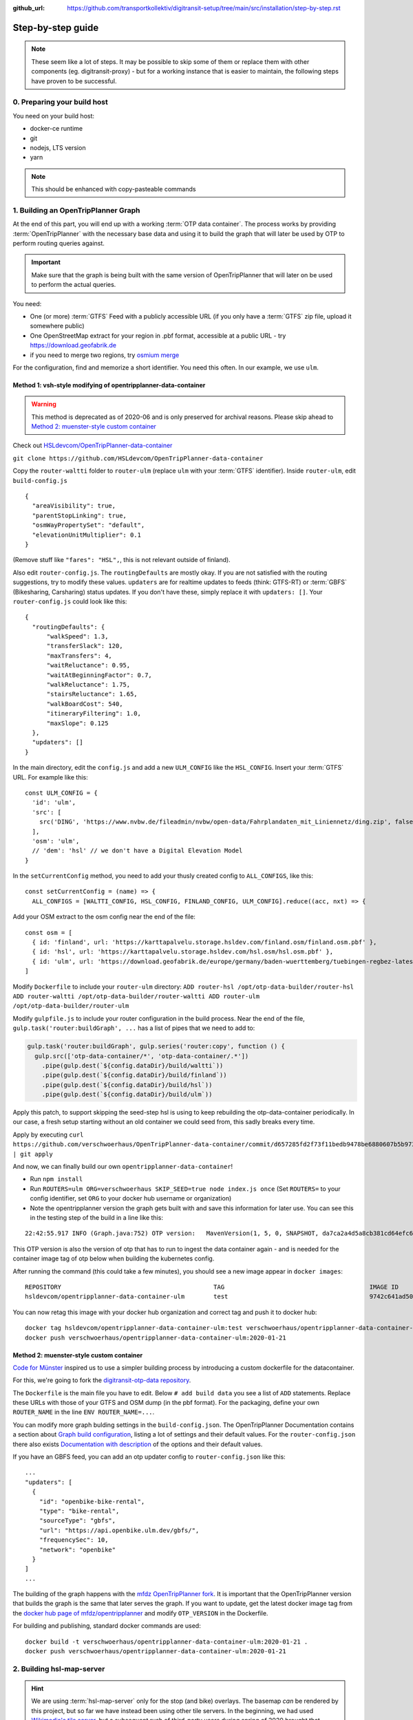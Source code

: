 :github_url:  https://github.com/transportkollektiv/digitransit-setup/tree/main/src/installation/step-by-step.rst

Step-by-step guide
==================

.. note::
    These seem like a lot of steps. It may be possible to skip some of them or replace
    them with other components (eg. digitransit-proxy) - but for a working instance
    that is easier to maintain, the following steps have proven to be successful. 


0. Preparing your build host
~~~~~~~~~~~~~~~~~~~~~~~~~~~~

You need on your build host:

- docker-ce runtime
- git
- nodejs, LTS version
- yarn

.. note:: This should be enhanced with copy-pasteable commands

1. Building an OpenTripPlanner Graph
~~~~~~~~~~~~~~~~~~~~~~~~~~~~~~~~~~~~

At the end of this part, you will end up with a working :term:`OTP data container`. The process works by providing :term:`OpenTripPlanner` with the necessary base data and using it to build the graph that will later be used by OTP to perform routing queries against.

.. important::
    Make sure that the graph is being built with the same version
    of OpenTripPlanner that will later on be used to perform the
    actual queries.

You need: 

- One (or more) :term:`GTFS` Feed with a publicly accessible URL
  (if you only have a :term:`GTFS` zip file, upload it somewhere
  public)
- One OpenStreetMap extract for your region in .pbf format,
  accessible at a public URL - try https://download.geofabrik.de 
- if you need to merge two regions, try
  `osmium merge <https://gis.stackexchange.com/questions/242704/merging-osm-pbf-files>`__

For the configuration, find and memorize a short identifier. You
need this often. In our example, we use ``ulm``.

Method 1: vsh-style modifying of opentripplanner-data-container
^^^^^^^^^^^^^^^^^^^^^^^^^^^^^^^^^^^^^^^^^^^^^^^^^^^^^^^^^^^^^^^

.. warning:: 
    This method is deprecated as of 2020-06 and is only
    preserved for archival reasons. Please skip ahead to 
    `Method 2: muenster-style custom container`_

.. container:: toggle

    Check out `HSLdevcom/OpenTripPlanner-data-container <https://github.com/HSLdevcom/OpenTripPlanner-data-container>`__

    ``git clone https://github.com/HSLdevcom/OpenTripPlanner-data-container``

    Copy the ``router-waltti`` folder to ``router-ulm`` (replace ``ulm``
    with your :term:`GTFS` identifier). Inside ``router-ulm``, edit
    ``build-config.js``

    ::

        {
          "areaVisibility": true,
          "parentStopLinking": true,
          "osmWayPropertySet": "default",
          "elevationUnitMultiplier": 0.1
        }

    (Remove stuff like ``"fares": "HSL",``, this is not relevant outside of
    finland).

    Also edit ``router-config.js``. The ``routingDefaults`` are mostly okay.
    If you are not satisfied with the routing suggestions, try to modify
    these values. ``updaters`` are for realtime updates to feeds (think:
    GTFS-RT) or :term:`GBFS` (Bikesharing, Carsharing) status updates. If you don't
    have these, simply replace it with ``updaters: []``. Your
    ``router-config.js`` could look like this:

    ::

        {
          "routingDefaults": {
              "walkSpeed": 1.3,
              "transferSlack": 120,
              "maxTransfers": 4,
              "waitReluctance": 0.95,
              "waitAtBeginningFactor": 0.7,
              "walkReluctance": 1.75,
              "stairsReluctance": 1.65,
              "walkBoardCost": 540,
              "itineraryFiltering": 1.0,
              "maxSlope": 0.125
          },
          "updaters": []
        }

    In the main directory, edit the ``config.js`` and add a new
    ``ULM_CONFIG`` like the ``HSL_CONFIG``. Insert your :term:`GTFS` URL. For
    example like this:

    ::

        const ULM_CONFIG = {
          'id': 'ulm',
          'src': [
            src('DING', 'https://www.nvbw.de/fileadmin/nvbw/open-data/Fahrplandaten_mit_Liniennetz/ding.zip', false),
          ],
          'osm': 'ulm',
          // 'dem': 'hsl' // we don't have a Digital Elevation Model
        }

    In the ``setCurrentConfig`` method, you need to add your thusly created
    config to ``ALL_CONFIGS``, like this:

    ::

        const setCurrentConfig = (name) => {
          ALL_CONFIGS = [WALTTI_CONFIG, HSL_CONFIG, FINLAND_CONFIG, ULM_CONFIG].reduce((acc, nxt) => {

    Add your OSM extract to the osm config near the end of the file:

    ::

        const osm = [
          { id: 'finland', url: 'https://karttapalvelu.storage.hsldev.com/finland.osm/finland.osm.pbf' },
          { id: 'hsl', url: 'https://karttapalvelu.storage.hsldev.com/hsl.osm/hsl.osm.pbf' },
          { id: 'ulm', url: 'https://download.geofabrik.de/europe/germany/baden-wuerttemberg/tuebingen-regbez-latest.osm.pbf' }
        ]

    Modify ``Dockerfile`` to include your ``router-ulm`` directory: ``ADD router-hsl /opt/otp-data-builder/router-hsl ADD router-waltti /opt/otp-data-builder/router-waltti ADD router-ulm /opt/otp-data-builder/router-ulm``

    Modify ``gulpfile.js`` to include your router configuration in the build
    process. Near the end of the file,
    ``gulp.task('router:buildGraph', ...`` has a list of pipes that we need
    to add to:

    .. code:: diff

        gulp.task('router:buildGraph', gulp.series('router:copy', function () {
          gulp.src(['otp-data-container/*', 'otp-data-container/.*'])
            .pipe(gulp.dest(`${config.dataDir}/build/waltti`))
            .pipe(gulp.dest(`${config.dataDir}/build/finland`))
            .pipe(gulp.dest(`${config.dataDir}/build/hsl`))
            .pipe(gulp.dest(`${config.dataDir}/build/ulm`))

    .. todo:: provide patch for SKIP\_SEED

    Apply this patch, to support skipping the seed-step hsl is using to keep rebuilding the
    otp-data-container periodically. In our case, a fresh setup starting
    without an old container we could seed from, this sadly breaks every
    time.

    Apply by executing
    ``curl https://github.com/verschwoerhaus/OpenTripPlanner-data-container/commit/d657285fd2f73f11bedb9478be6880607b5b9733.patch | git apply``

    And now, we can finally build our own ``opentripplanner-data-container``!

    - Run ``npm install``
    - Run ``ROUTERS=ulm ORG=verschwoerhaus SKIP_SEED=true node index.js once``
      (Set ``ROUTERS=`` to your config identifier, set ``ORG`` to your docker
      hub username or organization)
    - Note the opentripplanner version the graph gets built with and save
      this information for later use. You can see this in the testing step
      of the build in a line like this:

    ::

        22:42:55.917 INFO (Graph.java:752) OTP version:   MavenVersion(1, 5, 0, SNAPSHOT, da7ca2a4d5a8cb381cd64efc6df5ba4252d45440)

    This OTP version is also the version of otp that has to run to ingest
    the data container again - and is needed for the container image tag of
    otp below when building the kubernetes config.

    After running the command (this could take a few minutes), you should
    see a new image appear in ``docker images``:

    ::

        REPOSITORY                                          TAG                                        IMAGE ID            CREATED             SIZE
        hsldevcom/opentripplanner-data-container-ulm        test                                       9742c641ad50        2 minutes ago      209MB

    You can now retag this image with your docker hub organization and
    correct tag and push it to docker hub:

    ::

        docker tag hsldevcom/opentripplanner-data-container-ulm:test verschwoerhaus/opentripplanner-data-container-ulm:2020-01-21
        docker push verschwoerhaus/opentripplanner-data-container-ulm:2020-01-21

Method 2: muenster-style custom container
^^^^^^^^^^^^^^^^^^^^^^^^^^^^^^^^^^^^^^^^^

`Code for Münster <https://codeformuenster.org/>`__ inspired us to use a simpler building
process by introducing a custom dockerfile for the datacontainer.

For this, we're going to fork the `digitransit-otp-data repository <https://github.com/verschwoerhaus/digitransit-otp-data>`__.

The ``Dockerfile`` is the main file you have to edit.
Below ``# add build data`` you see a list of ``ADD`` statements. Replace these URLs with those of your GTFS and OSM dump (in the pbf format).
For the packaging, define your own ``ROUTER_NAME`` in the line ``ENV ROUTER_NAME=...``.

You can modify more graph bulding settings in the ``build-config.json``. The OpenTripPlanner Documentation contains a section about
`Graph build configuration <https://docs.opentripplanner.org/en/latest/Configuration/#graph-build-configuration>`__, listing a lot of settings and their default values.
For the ``router-config.json`` there also exists `Documentation with description <https://docs.opentripplanner.org/en/latest/Configuration/#runtime-router-configuration>`__ of the options and their default values.

If you have an GBFS feed, you can add an otp updater config to ``router-config.json`` like this:

::

    ...
    "updaters": [
      {
        "id": "openbike-bike-rental",
        "type": "bike-rental",
        "sourceType": "gbfs",
        "url": "https://api.openbike.ulm.dev/gbfs/",
        "frequencySec": 10,
        "network": "openbike"
      }
    ]
    ...

The building of the graph happens with the `mfdz OpenTripPlanner fork <https://github.com/mfdz/opentripplanner>`__.
It is important that the OpenTripPlanner version that builds the graph is the same that later serves the graph. If you want to update, get the latest docker image tag from the
`docker hub page of mfdz/opentripplanner <https://hub.docker.com/r/mfdz/opentripplanner/tags>`__ and modify ``OTP_VERSION`` in the Dockerfile.

For building and publishing, standard docker commands are used:

::

    docker build -t verschwoerhaus/opentripplanner-data-container-ulm:2020-01-21 .
    docker push verschwoerhaus/opentripplanner-data-container-ulm:2020-01-21


2. Building hsl-map-server
~~~~~~~~~~~~~~~~~~~~~~~~~~

.. hint:: 
   We are using :term:`hsl-map-server` only for the stop (and bike)
   overlays. The basemap *can* be rendered by this project, but so far
   we have instead been using other tile servers. 
   In the beginning, we had used `Wikimedia's tile server <https://foundation.wikimedia.org/wiki/Maps_Terms_of_Use>`_,
   but a subsequent rush of third-party users during spring of 2020
   brought that service to it's knees, and `now its gone <https://lists.wikimedia.org/pipermail/maps-l/2020-August/001729.html>`__.
   You may configure your own (either homemade or factory-bought) tile
   server in digitransit-ui instead.

Check out `HSLdevcom/hsl-map-server <https://github.com/HSLdevcom/hsl-map-server>`__: ``git clone https://github.com/HSLdevcom/hsl-map-server``

Edit ``config.js``, modify ``module.exports`` to keep only the
``stop-map`` (and the citybike, if needed) map layer:

::

    module.exports = {
      "/map/v1/stop-map": {
        "source": `otpstops://${process.env.OTP_URL}`,
        "headers": {
          "Cache-Control": "public,max-age=43200"
        }
      },
      "/map/v1/citybike-map": {
        "source": `otpcitybikes://${process.env.OTP_URL}`,
        "headers": {
          "Cache-Control": "public,max-age=43200"
        }
      },
    }

To build, run ``docker build -t verschwoerhaus/hsl-map-server:2020-01-21 .``

Push the resulting image also into docker hub:``docker push verschwoerhaus/hsl-map-server:2020-01-21``

3. Using photon-pelias-adapter
~~~~~~~~~~~~~~~~~~~~~~~~~~~~~~

digitransit originally uses :term:`pelias` as a geocoder: Insert address,
get geocoordinates as a result. 
Sadly, pelias is not maintained
anymore - and custom adjustments seem to be very hard. We've therefore
decided to use `photon with an
adapter <https://github.com/stadtulm/photon-pelias-adapter>`_ instead.
(Photon has also problems, especially currently not supporting :term:`GTFS` stop
imports, but this should be solveable in the long run)

The adapter is completely configurable with one ENV variable
``PHOTON_URL``. It doesn't need to be custom built.

Later, we're simply using the docker container
`stadtulm/photon-pelias-adapter from docker
hub <https://hub.docker.com/r/stadtulm/photon-pelias-adapter>`_.

4. Building digitransit-ui
~~~~~~~~~~~~~~~~~~~~~~~~~~

To build your own digitransit user interface, you need to add a theme
and provide configuration (which includes your custom urls).

First run ``yarn install``

To create the theme files, run ``yarn run add-theme <name>`` (you could
optionally supply a color and logo, read
`documentation <https://github.com/HSLdevcom/digitransit-ui/blob/master/docs/Themes.md>`__
for more details)

In ``app/configurations/``, create your own ``config.ulm.js``. For the
configuration content, look into all the other files, preferential
``config.hsl.js``, ``waltti.js``, ``config.matka.js`` and
``config.default.js``.

You have to provide your own urls and paths with your config name, eg.
in

::

    OTP: process.env.OTP_URL || `${API_URL}/routing/v1/routers/ulm/`,
    // ...
    STOP_MAP: `${API_URL}/map/v1/stop-map/`,

Enter your used :term:`GTFS` feed ids in

::

    feedIds: ['DING'],

Configure the tile server of your choice. For testing, you might be content
using the german osm tile server:

::

    const MAP_URL = 'https://{s}.tile.openstreetmap.de/';

and inside the config part:

::

    map: {
        useRetinaTiles: true,
        tileSize: 256,
        zoomOffset: 0,
    },

You also have to supply your own ``themeMap``, so your theme gets
recognized and used:

::

    themeMap: {
        ulm: 'ulm',
    },

For more config options that we set, have a look into
https://github.com/verschwoerhaus/digitransit-ui/blob/ulm/app/configurations/config.vsh.js

Finally, also create an docker image out of the ui: ``docker build -t verschwoerhaus/digitransit-ui:2020-01-21 .``
Push the resulting image to docker hub: ``docker push verschwoerhaus/digitransit-ui:2020-01-21``

5. Building digitransit-proxy
~~~~~~~~~~~~~~~~~~~~~~~~~~~~~

.. warning:: 
    digitransit-proxy is deprecated as of 2020-08 and is only
    preserved for archival reasons. We're using the k8s ingress
    now, thats introduced in the next step

.. container:: toggle

    .. todo::
        digitransit-proxy can be completely replaced by
        kubernetes-ingress-nginx. see cfm:
        https://github.com/codeformuenster/kubernetes-deployment/blob/46ea8118ff55fb2d3158d61a96e6d92ac3b951ee/sources/digitransit/ingress.yaml

    nginx will not start if it cannot resolve the hostnames in its (proxy)
    configuration. This is why we have to fork the digitransit proxy and
    remove all the references to stuff we don't need.

    See the diff at
    https://github.com/HSLdevcom/digitransit-proxy/compare/master...transportkollektiv:master
    for all the location config you should remove.

    Note that some endpoints need your configuration name in the url, eg
    ``/routing/v1/routers/hsl`` → ``/routing/v1/routers/ulm``.

6. Crafting kubernetes yaml
~~~~~~~~~~~~~~~~~~~~~~~~~~~

You need:

-  access to a kubernetes cluster
-  kubectl on your device,
   with `kubeconfig <https://kubernetes.io/docs/tasks/access-application-cluster/configure-access-multiple-clusters/>`__
   for this cluster
-  already configured ingress in your kubernetes setup, for example with the `nginx ingress controller <https://kubernetes.github.io/ingress-nginx/>`__
-  url of your pelias service

We're going to connect the different parts to each other: 

- opentripplanner-data-container → opentripplanner (otp gets its graph from the data container)
- opentripplanner → hsl-map-server (mapserver gets its stop data from otp)
- photon → photon-pelias-adapter (its simply the URL of your photon)

Make some parts accessible from the outside:

- digitransit-ui → ingress
- hsl-map-server → ingress
- opentripplanner → ingress 
- opentripplanner-data-container → ingress (for debugging)
- photon-pelias-adapter → ingress

And then, digitransit-ui running in your browser can access these:

- hsl-map-server → digitransit-ui (public, by ingress url)
- opentripplanner → digitransit-ui (public, by ingress url)
- photon-pelias-adapter → digitransit-ui (public, by ingress url)

For all of this, we are building deployments and services for each of the containers.
Note that you have to use the right container image tags.

.. hint::
   Reminder: the OpenTripPlanner version has to match the version that was used to build the graph.
   Ensure you are using the same docker image tag here.

Have a look at this working template:
https://github.com/verschwoerhaus/digitransit-kubernetes/blob/master/all.yml

Edit the deployment container specs, modify the ``image`` and ``env`` keys.
For the environment variables, have a look at these of digitransit-ui (``CONFIG``), 
opentripplanner (``ROUTER_NAME``), and photon-pelias-adapter (``PHOTON_URL``).
The digitransit-ui container also needs the public urls to OTP (``OTP_URL``) and 
photon-pelias-adapter (``GEOCODING_BASE_URL``).

For these urls and to write the services up to the ingress, have a look at 
https://github.com/verschwoerhaus/digitransit-kubernetes/blob/master/ingress.yml

For handling HTTPS, add tls-keys like in this config:
https://github.com/stadtulm/digitransit-k8s/blob/master/ingress.yaml


.. todo::
   maybe provide existing template and only teach how to
   override/insert config with kustomize

7. Deploying
~~~~~~~~~~~~

Execute ``kubectl apply -f digitransit.yml``

8. ???
~~~~~~

Watch ``kubectl get pods``

9. Profit!
~~~~~~~~~~

Access your digitransit instance. Test one route. Test more routes. Look
for edge cases. Have a little “test suite” prepared with standard trips
to check against. Do a little dance :)

TODO
~~~~

-  try with a "real" kubernetes cluster, not only single node. eg. GKE
-  bring upstream:

  -  https://github.com/verschwoerhaus/tilelive-otp-stops/commit/858e8fc7db5fbd206019236816a029259cf40582
